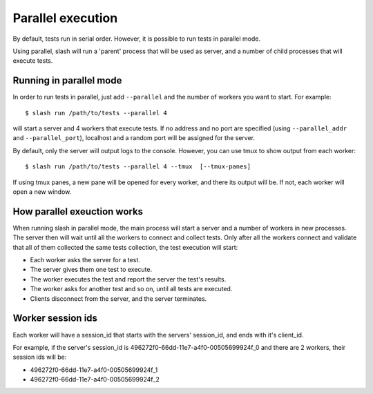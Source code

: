 .. _parallel:

Parallel execution
==============================

By default, tests run in serial order. However, it is possible to run tests in parallel mode.

Using parallel, slash will run a 'parent' process that will be used as server, and a number of child processes that will execute tests.


Running in parallel mode
------------------------

In order to run tests in parallel, just add ``--parallel`` and the number of workers you want to start. For example::

  $ slash run /path/to/tests --parallel 4

will start a server and 4 workers that execute tests.
If no address and no port are specified (using ``--parallel_addr`` and ``--parallel_port``), localhost and a random port will be assigned for the server.

By default, only the server will output logs to the console. However, you can use tmux to show output from each worker::

  $ slash run /path/to/tests --parallel 4 --tmux  [--tmux-panes]

If using tmux panes, a new pane will be opened for every worker, and there its output will be. If not, each worker will open a new window.


How parallel exeuction works
----------------------------

When running slash in parallel mode, the main process will start a server and a number of workers in new processes.
The server then will wait until all the workers to connect and collect tests.
Only after all the workers connect and validate that all of them collected the same tests collection, the test execution will start:

* Each worker asks the server for a test.
* The server gives them one test to execute.
* The worker executes the test and report the server the test's results.
* The worker asks for another test and so on, until all tests are executed.
* Clients disconnect from the server, and the server terminates.

Worker session ids
-------------------

Each worker will have a session_id that starts with the servers' session_id, and ends with it's client_id.

For example, if the server's session_id is 496272f0-66dd-11e7-a4f0-00505699924f_0 and there are 2 workers, their session ids will be:

* 496272f0-66dd-11e7-a4f0-00505699924f_1
* 496272f0-66dd-11e7-a4f0-00505699924f_2
